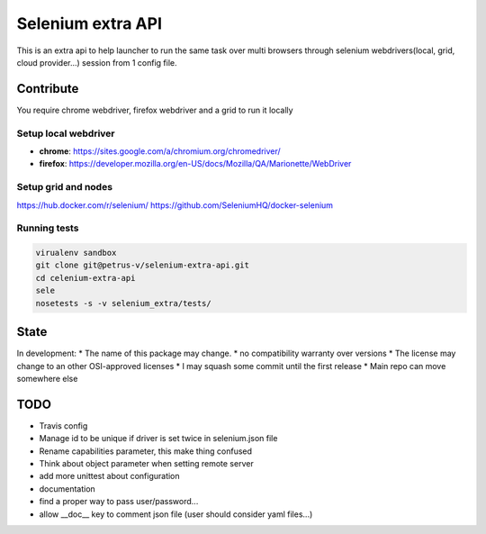 ==================
Selenium extra API
==================

.. image:: https://api.travis-ci.org/petrus-v/selenium-extra-api.svg?branch=master
   :target: https://travis-ci.org/petrus-v/selenium-extra-api
   :alt: Travis

This is an extra api to help launcher to run the same task over multi
browsers through selenium webdrivers(local, grid, cloud provider...) session
from 1 config file.

Contribute
==========

You require chrome webdriver, firefox webdriver and a grid to run it locally

Setup local webdriver
---------------------

* **chrome**: https://sites.google.com/a/chromium.org/chromedriver/
* **firefox**: https://developer.mozilla.org/en-US/docs/Mozilla/QA/Marionette/WebDriver


Setup grid and nodes
--------------------

https://hub.docker.com/r/selenium/
https://github.com/SeleniumHQ/docker-selenium

Running tests
-------------

.. code-block::

    virualenv sandbox
    git clone git@petrus-v/selenium-extra-api.git
    cd celenium-extra-api
    sele
    nosetests -s -v selenium_extra/tests/


State
=====

In development:
* The name of this package may change.
* no compatibility warranty over versions
* The license may change to an other OSI-approved licenses
* I may squash some commit until the first release
* Main repo can move somewhere else

TODO
====

* Travis config
* Manage id to be unique if driver is set twice in selenium.json file
* Rename capabilities parameter, this make thing confused
* Think about object parameter when setting remote server
* add more unittest about configuration
* documentation
* find a proper way to pass user/password...
* allow __doc__ key to comment json file (user should consider yaml files...)